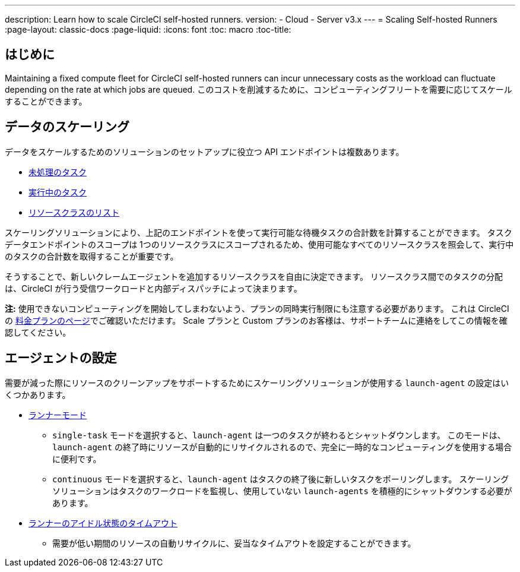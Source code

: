 ---

description: Learn how to scale CircleCI self-hosted runners.
version:
- Cloud
- Server v3.x
---
= Scaling Self-hosted Runners
:page-layout: classic-docs
:page-liquid:
:icons: font
:toc: macro
:toc-title:

toc::[]

== はじめに

Maintaining a fixed compute fleet for CircleCI self-hosted runners can incur unnecessary costs as the workload can fluctuate depending on the rate at which jobs are queued. このコストを削減するために、コンピューティングフリートを需要に応じてスケールすることができます。

== データのスケーリング

データをスケールするためのソリューションのセットアップに役立つ API エンドポイントは複数あります。

* <<runner-api#get-apiv2runnertasks, 未処理のタスク>>
* <<runner-api#get-apiv2runnertasksrunning, 実行中のタスク>>
* <<runner-api#get-apiv2runner,リソースクラスのリスト>>

スケーリングソリューションにより、上記のエンドポイントを使って実行可能な待機タスクの合計数を計算することができます。 タスクデータエンドポイントのスコープは 1つのリソースクラスにスコープされるため、使用可能なすべてのリソースクラスを照会して、実行中のタスクの合計数を取得することが重要です。

そうすることで、新しいクレームエージェントを追加するリソースクラスを自由に決定できます。 リソースクラス間でのタスクの分配は、CircleCI が行う受信ワークロードと内部ディスパッチによって決まります。

**注:** 使用できないコンピューティングを開始してしまわないよう、プランの同時実行制限にも注意する必要があります。 これは CircleCI の https://circleci.com/ja/pricing/[料金プランのページ]でご確認いただけます。 Scale プランと Custom プランのお客様は、サポートチームに連絡をしてこの情報を確認してください。

== エージェントの設定

需要が減った際にリソースのクリーンアップをサポートするためにスケーリングソリューションが使用する `launch-agent` の設定はいくつかあります。

* <<runner-config-reference#runner-mode,ランナーモード>>
** `single-task` モードを選択すると、`launch-agent` は一つのタスクが終わるとシャットダウンします。 このモードは、`launch-agent` の終了時にリソースが自動的にリサイクルされるので、完全に一時的なコンピューティングを使用する場合に便利です。
** `continuous` モードを選択すると、`launch-agent` はタスクの終了後に新しいタスクをポーリングします。 スケーリングソリューションはタスクのワークロードを監視し、使用していない `launch-agents` を積極的にシャットダウンする必要があります。
* <<runner-config-reference#runner-idle_timeout,ランナーのアイドル状態のタイムアウト>>
** 需要が低い期間のリソースの自動リサイクルに、妥当なタイムアウトを設定することができます。